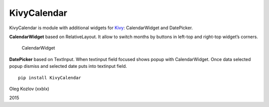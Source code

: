 KivyCalendar
============

KivyCalendar is module with additional widgets for `Kivy`_:
CalendarWidget and DatePicker.

**CalendarWidget** based on RelativeLayout. It allow to switch months by
buttons in left-top and right-top widget’s corners.

.. figure:: https://lh5.googleusercontent.com/-jX3AJQrONFY/VPkMU9cQ6zI/AAAAAAAAAtU/tfkGrXZRvIg/s1600/%D0%A1%D0%BD%D0%B8%D0%BC%D0%BE%D0%BA-My-1.png
   :alt: CalendarWidget

   CalendarWidget

**DatePicker** based on TextInput. When textinput field focused shows
popup with CalendarWidget. Once data selected popup dismiss and selected
date puts into textinput field.

::

    pip install KivyCalendar

Oleg Kozlov (xxblx)

2015

.. _Kivy: http://kivy.org/